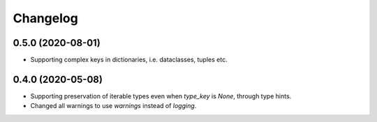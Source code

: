 Changelog
=========

0.5.0 (2020-08-01)
-------------------
- Supporting complex keys in dictionaries, i.e. dataclasses, tuples etc.

0.4.0 (2020-05-08)
-------------------
- Supporting preservation of iterable types even when `type_key` is `None`, through type hints.
- Changed all warnings to use `warnings` instead of `logging`.
